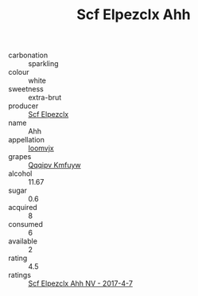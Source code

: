 :PROPERTIES:
:ID:                     fe475d23-0b66-44a6-9424-a2b60c685025
:END:
#+TITLE: Scf Elpezclx Ahh 

- carbonation :: sparkling
- colour :: white
- sweetness :: extra-brut
- producer :: [[id:85267b00-1235-4e32-9418-d53c08f6b426][Scf Elpezclx]]
- name :: Ahh
- appellation :: [[id:15b70af5-e968-4e98-94c5-64021e4b4fab][Ioomvjx]]
- grapes :: [[id:ce291a16-d3e3-4157-8384-df4ed6982d90][Qqqipv Kmfuyw]]
- alcohol :: 11.67
- sugar :: 0.6
- acquired :: 8
- consumed :: 6
- available :: 2
- rating :: 4.5
- ratings :: [[id:55a94149-82f3-41c4-95c2-2ef417a94913][Scf Elpezclx Ahh NV - 2017-4-7]]


